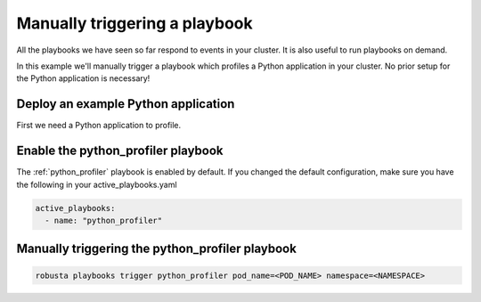 Manually triggering a playbook
##############################

All the playbooks we have seen so far respond to events in your cluster.
It is also useful to run playbooks on demand.

In this example we'll manually trigger a playbook which profiles a Python application in your cluster. No prior setup for the Python application is necessary!

Deploy an example Python application
~~~~~~~~~~~~~~~~~~~~~~~~~~~~~~~~~~~~~
First we need a Python application to profile.

Enable the python_profiler playbook
~~~~~~~~~~~~~~~~~~~~~~~~~~~~~~~~~~~

The :ref:`python_profiler` playbook is enabled by default. If you changed the default configuration, make sure you have the following in your active_playbooks.yaml

.. code-block:: bash

    active_playbooks:
      - name: "python_profiler"

Manually triggering the python_profiler playbook
~~~~~~~~~~~~~~~~~~~~~~~~~~~~~~~~~~~~~~~~~~~~~~~~

.. code-block:: bash

    robusta playbooks trigger python_profiler pod_name=<POD_NAME> namespace=<NAMESPACE>
